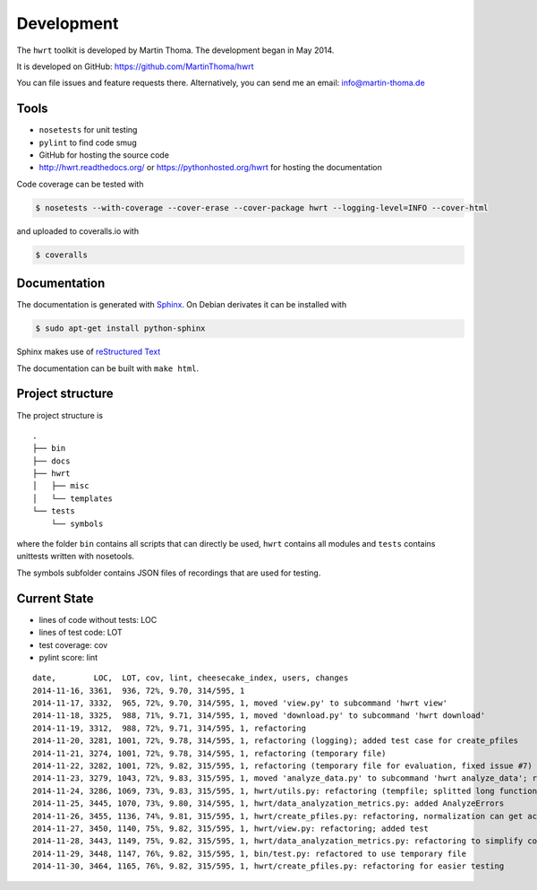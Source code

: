 Development
===========

The ``hwrt`` toolkit is developed by Martin Thoma. The development began in
May 2014.

It is developed on GitHub: https://github.com/MartinThoma/hwrt

You can file issues and feature requests there. Alternatively, you can send
me an email: info@martin-thoma.de

Tools
-----

* ``nosetests`` for unit testing
* ``pylint`` to find code smug
* GitHub for hosting the source code
* http://hwrt.readthedocs.org/ or https://pythonhosted.org/hwrt for hosting the documentation


Code coverage can be tested with

.. code:: bash

    $ nosetests --with-coverage --cover-erase --cover-package hwrt --logging-level=INFO --cover-html

and uploaded to coveralls.io with

.. code:: bash

    $ coveralls


Documentation
-------------

The documentation is generated with `Sphinx <http://sphinx-doc.org/latest/index.html>`_.
On Debian derivates it can be installed with

.. code:: bash

    $ sudo apt-get install python-sphinx

Sphinx makes use of `reStructured Text <http://openalea.gforge.inria.fr/doc/openalea/doc/_build/html/source/sphinx/rest_syntax.html>`_

The documentation can be built with ``make html``.



Project structure
-----------------

The project structure is

::

    .
    ├── bin
    ├── docs
    ├── hwrt
    │   ├── misc
    │   └── templates
    └── tests
        └── symbols


where the folder ``bin`` contains all scripts that can directly be used,
``hwrt`` contains all modules and ``tests`` contains unittests written with
nosetools.

The symbols subfolder contains JSON files of recordings that are used for
testing.


Current State
-------------

* lines of code without tests: LOC
* lines of test code: LOT
* test coverage: cov
* pylint score: lint

::

    date,        LOC,  LOT, cov, lint, cheesecake_index, users, changes
    2014-11-16, 3361,  936, 72%, 9.70, 314/595, 1
    2014-11-17, 3332,  965, 72%, 9.70, 314/595, 1, moved 'view.py' to subcommand 'hwrt view'
    2014-11-18, 3325,  988, 71%, 9.71, 314/595, 1, moved 'download.py' to subcommand 'hwrt download'
    2014-11-19, 3312,  988, 72%, 9.71, 314/595, 1, refactoring
    2014-11-20, 3281, 1001, 72%, 9.78, 314/595, 1, refactoring (logging); added test case for create_pfiles
    2014-11-21, 3274, 1001, 72%, 9.78, 314/595, 1, refactoring (temporary file)
    2014-11-22, 3282, 1001, 72%, 9.82, 315/595, 1, refactoring (temporary file for evaluation, fixed issue #7)
    2014-11-23, 3279, 1043, 72%, 9.83, 315/595, 1, moved 'analyze_data.py' to subcommand 'hwrt analyze_data'; refactoring (analyze_data.py)
    2014-11-24, 3286, 1069, 73%, 9.83, 315/595, 1, hwrt/utils.py: refactoring (tempfile; splitted long function)
    2014-11-25, 3445, 1070, 73%, 9.80, 314/595, 1, hwrt/data_analyzation_metrics.py: added AnalyzeErrors
    2014-11-26, 3455, 1136, 74%, 9.81, 315/595, 1, hwrt/create_pfiles.py: refactoring, normalization can get activated
    2014-11-27, 3450, 1140, 75%, 9.82, 315/595, 1, hwrt/view.py: refactoring; added test
    2014-11-28, 3443, 1149, 75%, 9.82, 315/595, 1, hwrt/data_analyzation_metrics.py: refactoring to simplify code; added images of rotated recording
    2014-11-29, 3448, 1147, 76%, 9.82, 315/595, 1, bin/test.py: refactored to use temporary file
    2014-11-30, 3464, 1165, 76%, 9.82, 315/595, 1, hwrt/create_pfiles.py: refactoring for easier testing